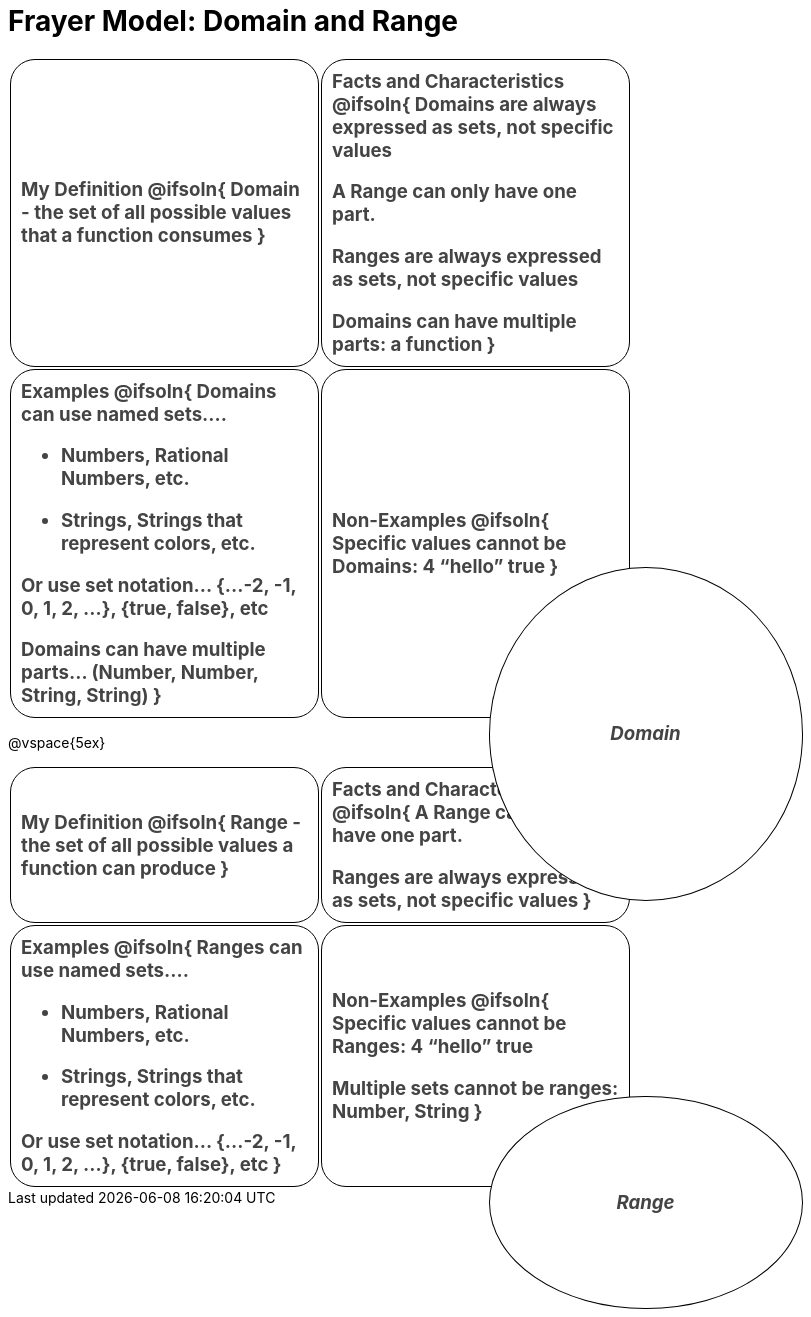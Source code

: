 = Frayer Model: Domain and Range

++++
<style>
  :root {
    --gap: 25px;
  }
  .solution * { font-weight: normal; font-size: 10pt; margin-top: 2ex; }
  #content td {
    border: solid 1px black;
    border-radius: 25px;
    padding: 10px;
  }
  .sectionbody { align-items: center; }
  table {
    width: 6.5in;
    grid-gap: var(--gap);
    color: #444;
    font-size: 14pt;
    font-weight: bold;
    border: none !important;
    grid-template-columns: 48% 48% !important;
    position: relative;
  }

  tr:first-child td:first-child:after {
    content: "Domain";
    display: grid;
    align-items: center;
    justify-items: center;
    border: 1px solid black;
    width: 50%;
    height: 50%;
    border-radius: 50%;
    position: absolute;
    /* offset position is calculated via
     * .5 * (100% + width% + gap)
     */
    left: calc(.5 * (100% + 50% + var(--gap)));
    top:  calc(.5 * (100% + 50% + var(--gap)));
    background: white;
    z-index: 2;
    font-style: italic;
  }

  table:first-child tr:first-child td:first-child:after { content: "Domain"; }
  table:last-child tr:first-child td:first-child:after { content: "Range"; }
</style>
++++

[.FillVerticalSpace, cols="1a,>1a", frame="none", stripes="none"]
|===
|
My Definition
@ifsoln{
Domain - the set of all possible values that a function consumes
}

|
Facts and Characteristics
@ifsoln{
Domains are always expressed as *sets*, not
specific *values*

A Range can only have one part.

Ranges are always expressed as *sets*, not specific *values*

Domains can have multiple parts: a function
}

|
Examples
@ifsoln{
Domains can use named sets....

- Numbers, Rational Numbers, etc.

- Strings, Strings that represent colors, etc.

Or use set notation... {...-2, -1, 0, 1, 2, …}, {true, false}, etc

Domains can have multiple parts... (Number, Number, String, String)
}

|
Non-Examples
@ifsoln{
Specific values cannot be Domains:
4 “hello” true
}
|===

@vspace{5ex}

[.FillVerticalSpace, cols="1a,>1a"]
|===
|
My Definition
@ifsoln{
Range - the set of all possible values a function can produce
}

|
Facts and Characteristics
@ifsoln{
A Range can only have one part.

Ranges are always expressed as *sets*, not specific *values*
}

|
Examples
@ifsoln{
Ranges can use named sets....

- Numbers, Rational Numbers, etc.
- Strings, Strings that represent colors, etc.

Or use set notation... {...-2, -1, 0, 1, 2, …}, {true, false}, etc
}

|
Non-Examples
@ifsoln{
Specific values cannot be Ranges:
4 “hello” true

Multiple sets cannot be ranges: Number, String
}
|===
